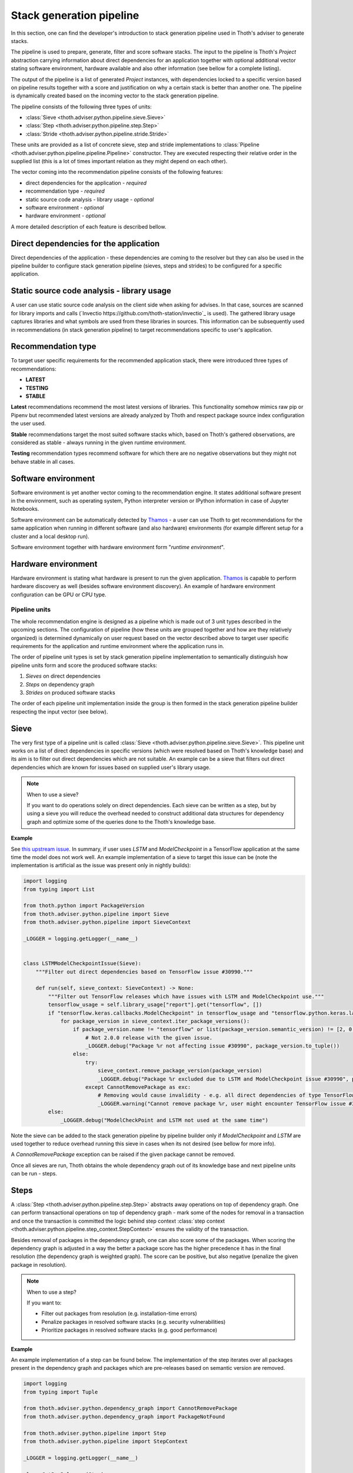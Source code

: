 .. _pipeline:

Stack generation pipeline
-------------------------

In this section, one can find the developer's introduction to stack generation
pipeline used in Thoth's adviser to generate stacks.

The pipeline is used to prepare, generate, filter and score software stacks.
The input to the pipeline is Thoth's `Project` abstraction carrying information
about direct dependencies for an application together with optional additional
vector stating software environment, hardware available and also other
information (see bellow for a complete listing).

The output of the pipeline is a list of generated `Project` instances, with
dependencies locked to a specific version based on pipeline results together
with a score and justification on why a certain stack is better than another
one.  The pipeline is dynamically created based on the incoming vector to the
stack generation pipeline.

The pipeline consists of the following three types of units:

* :class:`Sieve <thoth.adviser.python.pipeline.sieve.Sieve>`

* :class:`Step <thoth.adviser.python.pipeline.step.Step>`

* :class:`Stride <thoth.adviser.python.pipeline.stride.Stride>`

These units are provided as a list of concrete sieve, step and stride
implementations to :class:`Pipeline
<thoth.adviser.python.pipeline.pipeline.Pipeline>` constructor. They are
executed respecting their relative order in the supplied list (this is a lot of
times important relation as they might depend on each other).

The vector coming into the recommendation pipeline consists of the following
features:

* direct dependencies for the application - *required*
* recommendation type - *required*
* static source code analysis - library usage - *optional*
* software environment - *optional*
* hardware environment - *optional*

A more detailed description of each feature is described bellow.

Direct dependencies for the application
#######################################

Direct dependencies of the application - these dependencies are coming to the
resolver but they can also be used in the pipeline builder to configure stack
generation pipeline (sieves, steps and strides) to be configured for a
specific application.

Static source code analysis - library usage
###########################################

A user can use static source code analysis on the client side when asking for
advises. In that case, sources are scanned for library imports and
calls (`Invectio https://github.com/thoth-station/invectio`_ is used). The
gathered library usage captures libraries and what symbols are used from these
libraries in sources. This information can be subsequently used in recommendations
(in stack generation pipeline) to target recommendations specific to user's application.

Recommendation type
###################

To target user specific requirements for the recommended application stack, there
were introduced three types of recommendations:

* **LATEST**
* **TESTING**
* **STABLE**

**Latest** recommendations recommend the most latest versions of libraries. This
functionality somehow mimics raw pip or Pipenv but recommended latest versions are
already analyzed by Thoth and respect package source index configuration the user used.

**Stable** recommendations target the most suited software stacks which, based on
Thoth's gathered observations, are considered as stable - always running in
the given runtime environment.

**Testing** recommendation types recommend software for which there are no negative
observations but they might not behave stable in all cases.

Software environment
####################

Software environment is yet another vector coming to the recommendation engine.
It states additional software present in the environment, such as operating
system, Python interpreter version or IPython information in case of Jupyter
Notebooks.

Software environment can be automatically detected by `Thamos
<https://github.com/thoth-station/thamos>`_ - a user can use Thoth to get
recommendations for the same application when running in different software
(and also hardware) environments (for example different setup for a cluster
and a local desktop run).

Software environment together with hardware environment form "*runtime environment*".

Hardware environment
####################

Hardware environment is stating what hardware is present to run the given
application. `Thamos <https://github.com/thoth-station/thamos>`_ is capable to
perform hardware discovery as well (besides software environment discovery). An
example of hardware environment configuration can be GPU or CPU type.

Pipeline units
==============

The whole recommendation engine is designed as a pipeline which is made out of
3 unit types described in the upcoming sections. The configuration of pipeline
(how these units are grouped together and how are they relatively organized) is
determined dynamically on user request based on the vector described above to
target user specific requirements for the application and runtime environment
where the application runs in.

The order of pipeline unit types is set by stack generation pipeline
implementation to semantically distinguish how pipeline units form and score
the produced software stacks:

#. *Sieves* on direct dependencies
#. *Steps* on dependency graph
#. *Strides* on produced software stacks

The order of each pipeline unit implementation inside the group is then formed
in the stack generation pipeline builder respecting the input vector (see below).

Sieve
#####

The very first type of a pipeline unit is called :class:`Sieve
<thoth.adviser.python.pipeline.sieve.Sieve>`. This pipeline unit works on a
list of direct dependencies in specific versions (which were resolved based on
Thoth's knowledge base) and its aim is to filter out direct dependencies which
are not suitable. An example can be a sieve that filters out direct
dependencies which are known for issues based on supplied user's library usage.

.. note::

  When to use a sieve?

  If you want to do operations solely on direct dependencies. Each sieve can be written as a step, but by using a sieve you will reduce the overhead needed to construct additional data structures for dependency graph and optimize some of the queries done to the Thoth's knowledge base.

**Example**

See `this upstream issue
<https://github.com/tensorflow/tensorflow/issues/30990>`_. In summary, if user
uses `LSTM` and `ModelCheckpoint` in a TensorFlow application at the same time
the model does not work well. An example implementation of a sieve to target
this issue can be (note the implementation is artificial as the issue was
present only in nightly builds):

.. code-block:: python

  import logging
  from typing import List

  from thoth.python import PackageVersion
  from thoth.adviser.python.pipeline import Sieve
  from thoth.adviser.python.pipeline import SieveContext

  _LOGGER = logging.getLogger(__name__)


  class LSTMModelCheckpointIssue(Sieve):
      """Filter out direct dependencies based on TensorFlow issue #30990."""

      def run(self, sieve_context: SieveContext) -> None:
          """Filter out TensorFlow releases which have issues with LSTM and ModelCheckpoint use."""
          tensorflow_usage = self.library_usage["report"].get("tensorflow", [])
          if "tensorflow.keras.callbacks.ModelCheckpoint" in tensorflow_usage and "tensorflow.python.keras.layers.LSTM" in tensorflow_usage:
              for package_version in sieve_context.iter_package_versions():
                  if package_version.name != "tensorflow" or list(package_version.semantic_version) != [2, 0, 0, None, None]:
                      # Not 2.0.0 release with the given issue.
                      _LOGGER.debug("Package %r not affecting issue #30990", package_version.to_tuple())
                  else:
                      try:
                          sieve_context.remove_package_version(package_version)
                          _LOGGER.debug("Package %r excluded due to LSTM and ModelCheckpoint issue #30990", package_version.to_tuple())
                      except CannotRemovePackage as exc:
                          # Removing would cause invalidity - e.g. all direct dependencies of type TensorFlow would be removed.
                          _LOGGER.warning("Cannot remove package %r, user might encounter TensorFlow issue #30990: %s", package_version.to_tuple(), str(exc))
          else:
              _LOGGER.debug("ModelCheckPoint and LSTM not used at the same time")

Note the sieve can be added to the stack generation pipeline by pipeline
builder only if `ModelCheckpoint` and `LSTM` are used together to reduce
overhead running this sieve in cases when its not desired (see bellow for
more info).

A `CannotRemovePackage` exception can be raised if the given package cannot be
removed.

Once all sieves are run, Thoth obtains the whole dependency graph out of its
knowledge base and next pipeline units can be run - steps.

Steps
#####

A :class:`Step <thoth.adviser.python.pipeline.step.Step>` abstracts away
operations on top of dependency graph. One can perform transactional operations
on top of dependency graph - mark some of the nodes for
removal in a transaction and once the transaction is committed the logic behind step context
:class:`step context <thoth.adviser.python.pipeline.step_context.StepContext>`
ensures the validity of the transaction.

Besides removal of packages in the dependency graph, one can also score some of
the packages. When scoring the dependency graph is adjusted in a way the better
a package score has the higher precedence it has in the final resolution (the
dependency graph is weighted graph). The score can be positive, but also
negative (penalize the given package in resolution).

.. note::

  When to use a step?

  If you want to:

  * Filter out packages from resolution (e.g. installation-time errors)
  * Penalize packages in resolved software stacks (e.g. security vulnerabilities)
  * Prioritize packages in resolved software stacks (e.g. good performance)

**Example**

An example implementation of a step can be found below. The implementation of
the step iterates over all packages present in the dependency graph and
packages which are pre-releases based on semantic version are removed.

.. code-block:: python

  import logging
  from typing import Tuple

  from thoth.adviser.python.dependency_graph import CannotRemovePackage
  from thoth.adviser.python.dependency_graph import PackageNotFound

  from thoth.adviser.python.pipeline import Step
  from thoth.adviser.python.pipeline import StepContext

  _LOGGER = logging.getLogger(__name__)

  class CutPreReleases(Step):
      """Cut-off pre-releases if project does not explicitly allows them."""

      def run(self, step_context: StepContext) -> None:
          """Cut-off pre-releases if project does not explicitly allows them."""
          if self.project.prereleases_allowed:
              _LOGGER.info(
                  "Project accepts pre-releases, skipping cutting pre-releases step"
              )
              return

          for package_version in list(step_context.iter_all_dependencies()):
              if (
                  package_version.semantic_version.prerelease
                  or package_version.semantic_version.build
              ):
                  package_tuple = package_version.to_tuple()
                  _LOGGER.debug(
                      "Removing package %r - pre-releases are disabled", package_tuple
                  )
                  try:
                      with step_context.remove_package_tuples(package_tuple) as txn:
                          txn.commit()
                  except PackageNotFound as exc:
                      _LOGGER.debug("Package %r was already removed as part of one of the sub-graphs", package_tuple)
                      continue
                  except CannotRemovePackage as exc:
                      _LOGGER.error("Cannot produce stack with removing all pre-releases: %s", str(exc))
                      raise

The context manager used when accessing :func:`StepContext
<thoth.adviser.python.pipeline.step_context.StepContext.remove_package_tuples>` is acting as a
transaction on top of dependency graph. You can stack multiple removals of
packages. Once the transaction gets committed, all the packages are removed in order they
were scheduled to be removed. If some of the packages causes invalidity to
the dependency graph, the transaction fails (no changes to the dependency graph are
done and all the changes done until reaching the package which would cause
dependency graph invalidity are rolled back):

.. code-block:: python

    try:
        with step_context.remove_package_tuples(package_tuple1, package_tuple2) as txn:
            print(txn.to_remove_nodes)
            print(txn.to_remove_edges)
            txn.commit()
            # or txn.abort() in case of cancelling the transaction.
    except PackageNotFound as exc:
        _LOGGER.debug("Package %r was already removed as part of one of the sub-graphs", package_tuple)
        continue
    except CannotRemovePackage as exc:
         # The message carried in exception would be something like:
         #   "Cannot remove package <pkg>, removing this package would lead "
         #   "to removal of all direct dependencies of package <direct-requirement>"
        _LOGGER.info("Transaction for removal of packages was aborted: %s", str(exc))
    else:
        _LOGGER.info(
            "All the packages from %r were removed successfully from dependency graph",
            some_package_tuples
        )

Note that a package can be removed as part of a sub-graph of a previously removed package (it would be stated in the ``to_remove_nodes`` property of the transaction). For this reason, a developer of a step implantation needs to ensure two things:

* As the actual listing of packages present in the dependency graph changes over the iteration in removals, generators returned by ``iter_*`` methods provided by :class:`step context <thoth.adviser.python.pipeline.step_context.StepContext>` need to be explicitly casted to a list (not to encounter runtime errors reporting the iterator is iterating over a structure which changes over time).
* As the listing of packages that is obtained by the ``iter_*`` methods captures also packages that are part of sub-graphs which could be removed in one of the iterations, there needs to be explicitly captured exception ``PackageNotFound`` as shown above.

Once all steps are executed, there is executed :ref:`libdependency_graph.so <libdependency_graph>`
which generates stack candidates based on traversals of the dependency graph. The produced stack
candidates are in parallel scored in next pipeline units - strides.

.. note::

  You can access additional step properties such as software environment, hardware environment, library usage to create complex steps removing based on observations stored in the knowledge base.

Strides
#######

Strides operate on stack candidates - see :class:`stack candidate
implementation
<thoth.adviser.python.pipeline.stack_candidates.StackCandidates>` and
:class:`stride context
<thoth.adviser.python.pipeline.stride_context.StrideContext>`. The input to a
stride is a fully resolved software stack encapsulated in :class:`stride
context <thoth.adviser.python.pipeline.stride_context.StrideContext>` (each and
every package is locked to a specific version coming from a specific Python
package index).

.. note::

  When to use a stride?

  If you want to:

  * Filter our some software stacks because of some bad aspect (e.g. a group of packages are not installable into the given runtime environment).
  * Prioritize some software stacks based on some characteristics (e.g. good performance).
  * De-prioritize some software stacks based on some characteristics (e.g. bad performance).
  * Notify user in the software stack justification about some fact (e.g. warning that Thoth does not have relevant data for some resovled packages).
  * Adding additional justification to the resolved stack (this will be shown to the user)

An example of a stride which penalizes packages with a CVE can be found below:

.. code-block:: python

  import logging
  from typing import Tuple

  from thoth.adviser.python.pipeline import Stride
  from thoth.adviser.python.pipeline import StrideContext
  # To remove a stack candidate, raise StrideRemoveStack:
  # from thoth.adviser.python.pipeline.exceptions import StrideRemoveStack

  _LOGGER = logging.getLogger(__name__)


  class CveScoring(Stride):
      """Penalization based on CVE being present in stack."""

      PARAMETERS_DEFAULT = {"cve_penalization": -0.2}

      def run(self, stride_context: StrideContext) -> None:
          """Score stacks with a CVE in a negative way."""
          for package_tuple in stride_context.stack_candidate:
              cve_records = self.graph.get_cve_records(package_name=package_tuple[0], package_version=package_tuple[1])
              for cve_record in cve_records:
                  _LOGGER.debug("Found a CVE for %r", package_tuple)
                  # Add additional fields to the produced justification for user:
                  cve_record.update(
                      {
                          "type": "WARNING",
                          "justification": f"Found a CVE for package {package_tuple[0]} in version {package_tuple[1]}",
                      }
                  )

                  # Penalize the resolved stack:
                  stride_context.adjust_score(
                      self.parameters["cve_penalization"], justification=[cve_record]
                  )

The stride implementation can raise :class:`StrideRemoveStack
<thoth.adviser.python.pipeline.step_context.StepContext>` which will cause
removal of the produced stack candidate:

.. code-block:: python

  import random

  from thoth.adviser.python.pipeline import Stride
  from thoth.adviser.python.pipeline import StrideContext
  from thoth.adviser.python.pipeline.exceptions import StrideRemoveStack

  class Bar(Stride):
      def run(stride_context: StrideContext) -> None:
          if random.choice([True, False]):
              raise StrideRemoveStack(
                  "It's heads, removing stack candidate (score: %f): %r",
                  stride_context.score,
                  stride_context.stack_candidate
               )

.. note::

  You can access additional stride properties such as software environment, hardware environment, library usage to create complex strides filtering or scoring stack candidates based on observations in Thoth's knowledge base.

Once all the strides are executed (due to limit for number of software stacks
produced or all the stacks were already generated), stack candidates are turned
into :class:`pipeline products
<thoth.adviser.python.pipeline.product.PipelineProduct>`.

Pipeline Architecture - Dynamic Pipeline Creation
###################################################

The dynamic pipeline creation is done in :class:`pipeline builder
<thoth.adviser.python.builder.PipelineBuilder>`. The main aim of this
builder is to construct pipeline sieves, steps and strides respecting
their relative order and adjust their parameters, if needed.

The pipeline builder has two main methods:

* :func:`get_adviser_pipeline_config <thoth.adviser.python.builder.PipelineBuilder.get_adviser_pipeline_config>` - this method constructs pipeline steps and strides for an adviser run

* :func:`get_dependency_monkey_pipeline_config <thoth.adviser.python.builder.PipelineBuilder.get_dependency_monkey_pipeline_config>` - this method constructs pipeline steps and strides for a Dependency Monkey run

.. note::

  Pipeline builder has attributes graph database, project (stating runtime environment) and library_usage which can be used during pipeline configuration creation.

.. image:: _static/pipeline.png
   :target: _static/pipeline.png
   :alt: Stack generation pipeline

If you take a look at the builder implementation, you can see that each sieve,
step and stride accepts also configuration (which can be `None` or a
dictionary).  Pipeline builder can parametrize these pipeline units based on
its input vectors (e.g. be less pedantic on security vulnerabilities for
testing stacks).

Creating adviser's pipeline configuration programmatically
##########################################################

If you would like to experiment with adviser and recommendations interactively
(e.g. from within Jupyter Notebooks), you can use prepared methods to do so:

.. code-block:: python

  from thoth.adviser.python import Adviser
  from thoth.adviser.enums import RecommendationType
  from thoth.adviser.python.pipeline import Pipeline
  import thoth.adviser.python.pipeline.sieves as sieves
  import thoth.adviser.python.pipeline.steps as steps
  import thoth.adviser.python.pipeline.strides as strides

  # Get top 10 stacks found, limit scoring to 100 stacks found for STABLE recommendations:
  adviser = Adviser(
      count=10,
      limit=100,
      recommendation_type=RecommendationType.STABLE,
  )

  # Add sieves, steps and strides for pipeline configuration as desired:
  pipeline = Pipeline(
      library_usage={},  # Provide if you have some.
      sieves=[
        (sieve.ExampleSieve1, {"param1": 3.14}),
        (sieve.ExampleSieve2, None),
      ],
      steps=[
        (steps.ExampleStep1, None),
      ],
      strides=[
        (strides.ExampleStride1, {"penalization": -0.2}),
        (strides.ExampleStride2, None),
      ],
  )
  report = adviser.compute_using_pipeline(pipeline=pipeline)


This is especially useful when developing or experimenting with new pipeline units.

.. note::

  In all cases, sieves, steps and strides should be atomic pieces and `they should do one thing and do it well <https://en.wikipedia.org/wiki/Unix_philosophy>`_.
